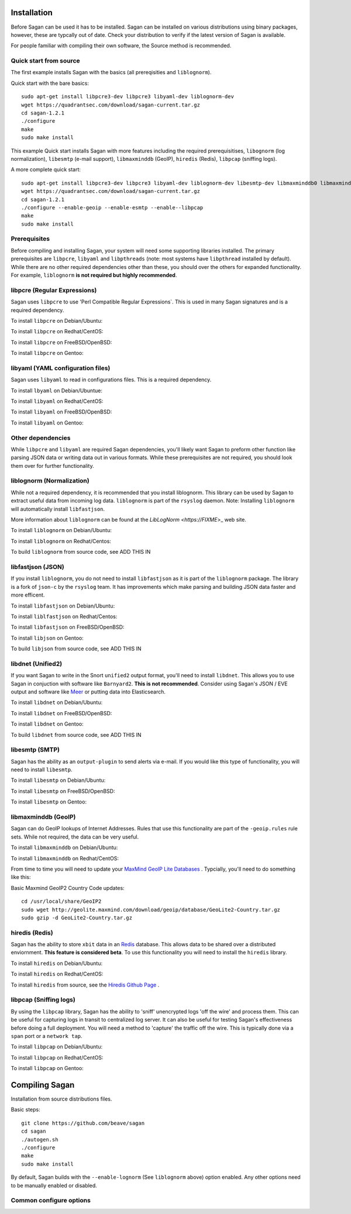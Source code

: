 Installation
============

Before Sagan can be used it has to be installed. Sagan can be installed
on various distributions using binary packages,  however,  these are typcally out 
of date.  Check your distribution to verify if the latest version of Sagan is 
available. 

For people familiar with compiling their own software, the Source method is
recommended.

Quick start from source
-----------------------

The first example installs Sagan with the basics (all prereqisities and ``liblognorm``).

Quick start with the bare basics::

   sudo apt-get install libpcre3-dev libpcre3 libyaml-dev liblognorm-dev
   wget https://quadrantsec.com/download/sagan-current.tar.gz
   cd sagan-1.2.1
   ./configure
   make
   sudo make install


This example Quick start installs Sagan with more features including the required prerequisitises, 
``libognorm`` (log normalization), ``libesmtp`` (e-mail support), ``libmaxminddb`` (GeoIP), 
``hiredis`` (Redis), ``libpcap`` (sniffing logs). 


A more complete quick start::

   sudo apt-get install libpcre3-dev libpcre3 libyaml-dev liblognorm-dev libesmtp-dev libmaxminddb0 libmaxminddb-dev geoip-database-contrib geoipupdate libhiredis-dev libpcap-dev
   wget https://quadrantsec.com/download/sagan-current.tar.gz
   cd sagan-1.2.1
   ./configure --enable-geoip --enable-esmtp --enable--libpcap
   make
   sudo make install
   

Prerequisites
-------------

Before compiling and installing Sagan,  your system will need some supporting libraries 
installed.  The primary prerequisites are ``libpcre``, ``libyaml`` and ``libpthreads`` (note: most systems
have ``libpthread`` installed by default).  While there are no other required dependencies other than 
these,  you should over the others for expanded functionality.  For example,  ``liblognorm`` **is not required but highly recommended**.

libpcre (Regular Expressions)
-----------------------------

Sagan uses ``libpcre`` to use 'Perl Compatible Regular Expressions`.  This is used in many
Sagan signatures and is a required dependency.

To install ``libpcre`` on Debian/Ubuntu:

.. option:: sudo apt-get install libpcre3-dev libpcre3

To install ``libpcre`` on Redhat/CentOS:

.. option:: sudo yum install pcre-devel

To install ``libpcre`` on FreeBSD/OpenBSD:

.. option:: cd /usr/ports/devel/pcre && make && sudo make install

To install ``libpcre`` on Gentoo:

.. option:: emerge -av libpcre

libyaml (YAML configuration files)
----------------------------------

Sagan uses ``libyaml`` to read in configurations files.  This is a required dependency.

To install ``lbyaml`` on Debian/Ubuntue:

.. option:: apt-get install libyaml-dev

To install ``libyaml`` on Redhat/CentOS:

.. option:: yum install libyaml-devel

To install ``libyaml`` on FreeBSD/OpenBSD:

.. option:: cd /usr/ports/textproc/libyaml/ && sudo make install

To install ``libyaml`` on Gentoo:

.. option:: emerge -av libyaml


Other dependencies
------------------

While ``libpcre`` and ``libyaml`` are required Sagan dependencies,  you'll likely want Sagan to preform 
other function like parsing JSON data or writing data out in various formats.  While these 
prerequisites are not required,  you should look them over for further functionality. 

liblognorm (Normalization)
--------------------------

While not a required dependency,  it is recommended that you install liblognorm.  This library can be
used by Sagan to extract useful data from incoming log data.  ``liblognorm`` is part of the ``rsyslog``
daemon.  Note:  Installing ``liblognorm`` will automatically install ``libfastjson``. 

More information about ``liblognorm`` can be found at the `LibLogNorm <https://FIXME`>_ web site. 

To install ``liblognorm`` on Debian/Ubuntu:

.. option:: apt-get install liblognorm-dev liblognorm2

To install ``liblognorm`` on Redhat/Centos:

.. option:: yum install liblognorm

To build ``liblognorm`` from source code,  see ADD THIS IN

libfastjson (JSON)
------------------

If you install ``liblognorm``,  you do not need to install ``libfastjson`` as it is part of the ``liblognorm``
package.  The library is a fork of ``json-c`` by the ``rsyslog`` team.  It has improvements which make 
parsing and building JSON data faster and more efficent. 

To install ``libfastjson`` on Debian/Ubuntu:

.. option:: LOOK THIS UP

To install ``liblfastjson`` on Redhat/Centos:

.. option:: LOOK THIS UP

To install ``libfastjson`` on FreeBSD/OpenBSD:

.. option:: LOOK THIS UP

To install ``libjson`` on Gentoo:

.. option::  LOOK THIS UP

To build ``libjson`` from source code,  see ADD THIS IN

libdnet (Unified2)
------------------

If you want Sagan to write in the Snort ``unified2`` output format,  you'll need to install ``libdnet``. 
This allows you to use Sagan in conjuction with software like ``Barnyard2``.  **This is not recommended**. 
Consider using Sagan's JSON / EVE output and software like `Meer <https://meer.readthedocs.org>`_ or 
putting data into Elasticsearch. 

To install ``libdnet`` on Debian/Ubuntu:

.. option:: apt-get install libdumbnet1 libdumbnet-dev

To install ``libdnet`` on FreeBSD/OpenBSD:

.. option:: cd /usr/ports/net/libdnet && make && sudo make install

To install ``libdnet`` on Gentoo:

.. option:: emerge -av libdnet

To build ``libdnet`` from source code,  see ADD THIS IN


libesmtp (SMTP)
---------------

Sagan has the ability as an ``output-plugin`` to send alerts via e-mail.  If you would like this type
of functionality,  you will need to install ``libesmtp``.  

To install ``libesmtp`` on Debian/Ubuntu:

.. option:: apt-get install libesmtp-dev

To install ``libesmtp`` on FreeBSD/OpenBSD:

.. option:: cd /usr/ports/mail/libesmtp && make && sudo make install

To install ``libesmtp`` on Gentoo:

.. option:: emerge -av libesmtp


libmaxminddb (GeoIP)
--------------------

Sagan can do GeoIP lookups of Internet Addresses.  Rules that use this functionality are part of the
``-geoip.rules`` rule sets.  While not required,  the data can be very useful.  

To install ``libmaxminddb`` on Debian/Ubuntu:

.. option:: apt-get install libmaxminddb0 libmaxminddb-dev geoip-database-contrib geoipupdate 

To install ``libmaxminddb`` on Redhat/CentOS:

.. option:: yum install GeoIP GeoIP-devel GeoIP-data

From time to time you will need to update your `MaxMind GeoIP Lite Databases <https://dev.maxmind.com/geoip/geoip2/geolite2/>`_ .  Typcially,  you'll need to do something like this:

Basic Maxmind GeoIP2 Country Code updates::

   cd /usr/local/share/GeoIP2
   sudo wget http://geolite.maxmind.com/download/geoip/database/GeoLite2-Country.tar.gz
   sudo gzip -d GeoLite2-Country.tar.gz


hiredis (Redis)
---------------

Sagan has the ability to store ``xbit`` data in an `Redis <https://redis.oi>`_ database.  This allows data
to be shared over a distributed enviornment.  **This feature is considered beta**.  To use this functionality
you will need to install the ``hiredis`` library.

To install ``hiredis`` on Debian/Ubuntu:

.. option:: apt-get install libhiredis-dev

To install ``hiredis`` on Redhat/CentOS:

.. option:: sudo yum install redis

To install ``hiredis`` from source,  see the `Hiredis Github Page <https://github.com/redis/hiredis>`_ . 


libpcap (Sniffing logs)
-----------------------

By using the ``libpcap`` library,  Sagan has the ability to 'sniff' unencrypted logs 'off the wire' and 
process them.  This can be useful for capturing logs in transit to centralized log server.   It can also
be useful for testing Sagan's effectiveness before doing a full deployment.   You will need a method to
'capture' the traffic off the wire.  This is typically done via a ``span`` port or a ``network tap``.

To install ``libpcap`` on Debian/Ubuntu:

.. option:: apt-get install libpcap-dev

To install ``libpcap`` on Redhat/CentOS:

.. option:: yum install libpcap

To install ``libpcap`` on Gentoo:

.. option:: emerge -av libpcap


Compiling Sagan
===============

Installation from source distributions files.

Basic steps::

    git clone https://github.com/beave/sagan
    cd sagan
    ./autogen.sh
    ./configure
    make
    sudo make install

By default,  Sagan builds with the ``--enable-lognorm`` (See ``liblognorm`` above) option enabled.  Any 
other options need to be manually enabled or disabled.


Common configure options
------------------------

.. option:: --prefix=/usr/

    Installs the Sagan binary in the /usr/bin. The default is ``/usr/local/bin``.

.. option:: --sysconfdir=/etc

    Installs the Meer configuration file (meer.yaml) in the /etc directory.  The default is ``/usr/local/etc/``.

.. option:: --with-libyaml_libraries

   This option points Sagan to where the libyaml files reside.

.. option:: --with-libyaml-includes

   This option points Sagan  to where the libyaml header files reside.

.. option:: --disable-snortsam

   This option disables `Snortsam <http://www.snortsam.net/>_` support.  Snortsam is a firewall blocking
   agent for Snort.

.. option:: --enable-esmtp

   This option enabled Sagans ability to send data and alerts via e-mail.  In order to use this functionality,
   you will need ``libesmtp`` support (see above).

.. option:: --with-esmtp-includes=DIR

   This points ``configure`` to the libesmtp header files (see ``--enable-esmtp``).

.. option:: --with-esmtp-libraries=DIR

   This points ``configure`` to the library location of ``libesmtp`` (see ``--enable-esmtp``).

.. option:: --enable-geoip

   This option allows Sagan to do GeoIP lookups of TCP/IP addresses via the `Maxmind GeoIP2 Lite <https://dev.maxmind.com/geoip/geoip2/geolite2/>`_ to determine countries of origin or destination.

.. option:: --with-geoip-includes=DIR

   This points ``configure`` to the Maxmind GeoIP header data (see ``--enable-geoip``).

.. option:: --with-geoip-libraries=DIR

   This points ``configure`` to the Maxmind GeoIP library location (see ``--enable-geoip``).

.. option:: --disable-syslog

   By default,  Sagan can send alerts to syslog.  This option disables this feature.

.. option:: --enable-system-strstr

   By default,  Sagan uses a built in assembly version of the C function ``strstr()`` for rule ``content``
   checks.  This code is CPU specific and may cause issues on non-x86 hardware.  This option disables
   Sagans built in ``strstr`` and uses the defaults operating systems ``strstr``.  This option is 
   useful when building Sagan on embedded systems. 

.. option:: --enable-redis

   Sagan has the ability to store ``xbits`` in a Redis database.  This option enables this Redis feature.
   You need the ``libhiredis`` library installed (see ``libhiredis`` above).

.. option:: --disable-lognorm

   Sagan uses ``liblognorm`` to 'normalize' log data.  This disables that feature. 

.. option:: --with-lognorm-includes=DIR

   Points ``configure`` to the liblognorm header files.

.. option:: --with-lognorm-libraries=DIR 

   Points ``configure`` to the liblognorm library.

.. option:: --enable-libpcap

   This options enables Sagan to 'sniff' logs off the network.  The ``libpcap`` library needs to be 
   installed (see ``libpcap`` above).

.. option:: --with-libpcap-includes=DIR

   Points ``configure`` to the ``libpcap`` header files.

.. option:: --with-libpcap-libraries=DIR

   Points ``configure`` to the  ``libpcap`` library directory (see ``libpcap`` above).

.. option:: --enable-libdnet

   This allows Sagan to write alert data in a ``unified2`` output format.  To use this option,  the system
   will need ``libdnet`` installed (see ``libdnet`` above).

.. option:: --with-libdnet-includes=DIR

   Points ``configure`` to the ``libdnet`` headers (see ``libdnet`` above).

.. option:: --with-libdnet-libraries=DIR

   Points ``configure`` to the ``libdnet`` library files (see ``libdnet`` above).

.. option:: --disable-libfastjson

   This option disables processing and producting JSON output.  Note: If using ``liblognorm`` automatically
   enables this feature.  **You probably don't want to do with**

.. option:: --with-libfastjson-includes=DIR

   Points ``configure`` to the ``libfastjson`` header files.

.. option:: --with-libfastjson-libraries=DIR

   Points ``configure`` to the ``libfastjson`` library directory.

.. option:: --enable-bluedot

   Bluedot is <Quadrant Information Security's <https://quadrantsec.com>`_ 'Threat Intelligence' plateform.
   This allows Sagan to preform lookups of TCP/IP addresses,  file hashes,  etc.  **Note:  You likely
   do not need this option as the API is not publically avaliable at this time**.

.. option:: --with-libpthread-includes=DIR

   Points ``configure`` to the ``libpthread`` header files.

.. option:: --with-libpthread-libraries=DIR

   Points ``configure`` to the ``libpthread`` library directory.

.. option:: --with-libyaml-includes=DIR

   Points ``configure`` to the ``libyaml`` header files.

.. option:: --with-libyaml-libraries=DIR

   Points ``configure`` to the ``libyaml`` library directory.

.. option:: --with-libpcre-includes=DIR

   Points ``configure`` to the ``libpcre`` header files.

.. option:: --with-libpcre-libraries=DIR

   Points ``configure`` to the ``libpcre`` library directory.

